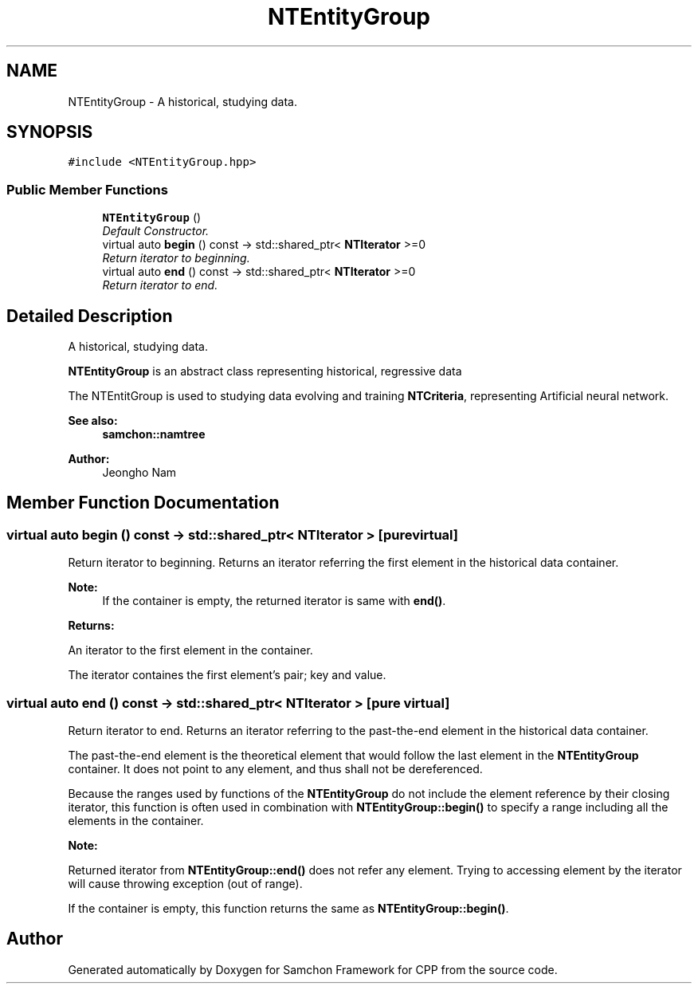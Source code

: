 .TH "NTEntityGroup" 3 "Mon Oct 26 2015" "Version 1.0.0" "Samchon Framework for CPP" \" -*- nroff -*-
.ad l
.nh
.SH NAME
NTEntityGroup \- A historical, studying data\&.  

.SH SYNOPSIS
.br
.PP
.PP
\fC#include <NTEntityGroup\&.hpp>\fP
.SS "Public Member Functions"

.in +1c
.ti -1c
.RI "\fBNTEntityGroup\fP ()"
.br
.RI "\fIDefault Constructor\&. \fP"
.ti -1c
.RI "virtual auto \fBbegin\fP () const  \-> std::shared_ptr< \fBNTIterator\fP >=0"
.br
.RI "\fIReturn iterator to beginning\&. \fP"
.ti -1c
.RI "virtual auto \fBend\fP () const  \-> std::shared_ptr< \fBNTIterator\fP >=0"
.br
.RI "\fIReturn iterator to end\&. \fP"
.in -1c
.SH "Detailed Description"
.PP 
A historical, studying data\&. 

\fBNTEntityGroup\fP is an abstract class representing historical, regressive data 
.PP
The NTEntitGroup is used to studying data evolving and training \fBNTCriteria\fP, representing Artificial neural network\&. 
.PP
 
.PP
\fBSee also:\fP
.RS 4
\fBsamchon::namtree\fP 
.RE
.PP
\fBAuthor:\fP
.RS 4
Jeongho Nam 
.RE
.PP

.SH "Member Function Documentation"
.PP 
.SS "virtual auto begin () const \->  std::shared_ptr< \fBNTIterator\fP >\fC [pure virtual]\fP"

.PP
Return iterator to beginning\&. Returns an iterator referring the first element in the historical data container\&. 
.PP
\fBNote:\fP
.RS 4
If the container is empty, the returned iterator is same with \fBend()\fP\&.
.RE
.PP
\fBReturns:\fP
.RS 4
.RE
.PP
An iterator to the first element in the container\&. 
.PP
The iterator containes the first element's pair; key and value\&. 
.SS "virtual auto end () const \->  std::shared_ptr< \fBNTIterator\fP >\fC [pure virtual]\fP"

.PP
Return iterator to end\&. Returns an iterator referring to the past-the-end element in the historical data container\&. 
.PP
The past-the-end element is the theoretical element that would follow the last element in the \fBNTEntityGroup\fP container\&. It does not point to any element, and thus shall not be dereferenced\&. 
.PP
Because the ranges used by functions of the \fBNTEntityGroup\fP do not include the element reference by their closing iterator, this function is often used in combination with \fBNTEntityGroup::begin()\fP to specify a range including all the elements in the container\&. 
.PP
\fBNote:\fP
.RS 4
.RE
.PP
Returned iterator from \fBNTEntityGroup::end()\fP does not refer any element\&. Trying to accessing element by the iterator will cause throwing exception (out of range)\&. 
.PP
If the container is empty, this function returns the same as \fBNTEntityGroup::begin()\fP\&. 

.SH "Author"
.PP 
Generated automatically by Doxygen for Samchon Framework for CPP from the source code\&.
